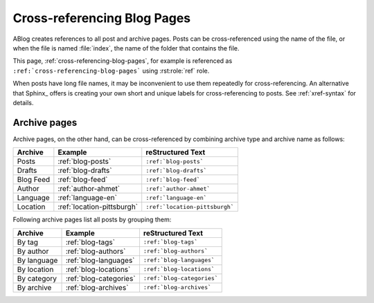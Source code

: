 Cross-referencing Blog Pages
============================

.. post:: May 11, 2014
   :tags: tips, Sphinx
   :category: Manual
   :location: Pittsburgh
   :author: Ahmet

ABlog creates references to all post and archive pages.
Posts can be cross-referenced using the name of the file, or when the file is named :file:`index`, the name of the folder that contains the file.

This page, :ref:`cross-referencing-blog-pages`, for example is referenced as ``:ref:`cross-referencing-blog-pages``` using :rst:role:`ref` role.

When posts have long file names, it may be inconvenient to use them repeatedly for cross-referencing.
An alternative that Sphinx_ offers is creating your own short and unique labels for cross-referencing to posts. See :ref:`xref-syntax` for details.

.. _archives:

Archive pages
-------------

Archive pages, on the other hand, can be cross-referenced by combining archive type and archive name as follows:

==============  ==========================  ===============================
Archive         Example                     reStructured Text
==============  ==========================  ===============================
Posts           :ref:`blog-posts`           ``:ref:`blog-posts```
Drafts          :ref:`blog-drafts`          ``:ref:`blog-drafts```
Blog Feed       :ref:`blog-feed`            ``:ref:`blog-feed```
Author          :ref:`author-ahmet`         ``:ref:`author-ahmet```
Language        :ref:`language-en`          ``:ref:`language-en```
Location        :ref:`location-pittsburgh`  ``:ref:`location-pittsburgh```
==============  ==========================  ===============================

Following archive pages list all posts by grouping them:

==============  ==========================  ===============================
Archive         Example                     reStructured Text
==============  ==========================  ===============================
By tag          :ref:`blog-tags`            ``:ref:`blog-tags```
By author       :ref:`blog-authors`         ``:ref:`blog-authors```
By language     :ref:`blog-languages`       ``:ref:`blog-languages```
By location     :ref:`blog-locations`       ``:ref:`blog-locations```
By category     :ref:`blog-categories`      ``:ref:`blog-categories```
By archive      :ref:`blog-archives`        ``:ref:`blog-archives```
==============  ==========================  ===============================
